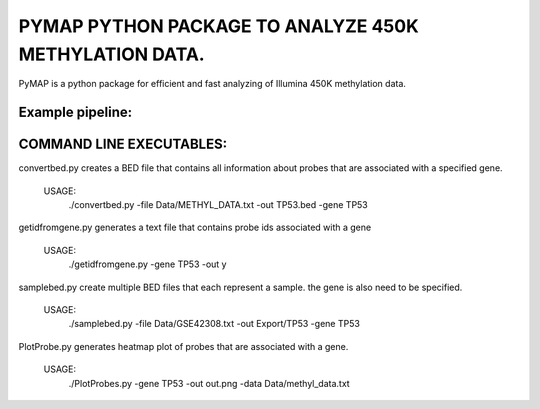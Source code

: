 
PYMAP PYTHON PACKAGE TO ANALYZE 450K METHYLATION DATA.
======================================================
PyMAP is a python package for efficient and fast analyzing of Illumina 450K methylation data.


Example pipeline:
-----------------

..  code-block:: python
    :linenos:

    #load submodules

    import Annotation

    import Core

    import Plot

    #Load probe annotations

    #Make sure config.ini is set to correct Illumina probe dataset.

    annotations = Annotation.Annotator()

    #load and parse a single methylation file that might contain info for one or more sample.

    methyl_file = "EXAMPLE.txt"

    samples = Core.ParseFile(methyl_file).get_sample()

    #load and parse multiple methylation files

    methyl_directory = "Data/"

    samples = Core.ParseBatch(methyl_directory).get_all_samples()

    #get probes associated with a gene

    gene= "TP53"

    probe_list = annotations.get_probes_from_gene(gene)

    print(probe_list)

    #get sample name and beta values from parse data

    for sample in samples:

        print(sample.name)

        beta_values = sample.probes  # beta_values are loaded from each sample.

    #plot probes that are assciated with p53 gene and save it as PNG image file.

    Plot.Heatmap(samples, probe_list, "p53_methylation.png")


COMMAND LINE EXECUTABLES:
-------------------------

convertbed.py creates a BED file that contains all information about probes that are associated with a specified gene.

    USAGE:
         ./convertbed.py -file Data/METHYL_DATA.txt -out TP53.bed -gene TP53




getidfromgene.py generates a text file that contains probe ids associated with a gene

    USAGE:
        ./getidfromgene.py -gene TP53 -out y



samplebed.py create multiple BED files that each represent a sample. the gene is also need to be specified.

    USAGE:
        ./samplebed.py -file Data/GSE42308.txt -out Export/TP53 -gene TP53



PlotProbe.py generates heatmap plot of probes that are associated with a gene.

    USAGE:
        ./PlotProbes.py -gene TP53 -out out.png -data Data/methyl_data.txt
